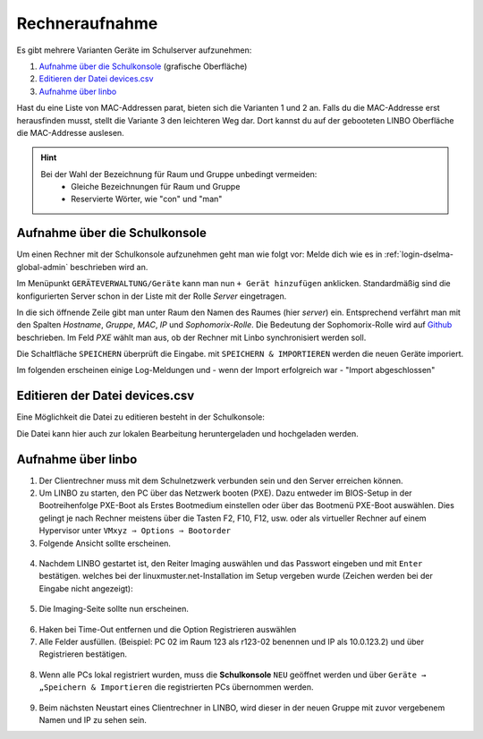.. _add-devices-label:

=================
 Rechneraufnahme
=================

.. sectionauthor:: `@Alois <https://ask.linuxmuster.net/u/Alois>`_ ,
		   `@Tobias <https://ask.linuxmuster.net/u/Tobias>`_,
                   `@michael_kohls <https://ask.linuxmuster.net/u/michael_kohls>`_

Es gibt mehrere Varianten Geräte im Schulserver aufzunehmen:

1. `Aufnahme über die Schulkonsole`_ (grafische Oberfläche)
2. `Editieren der Datei devices.csv`_
3. `Aufnahme über linbo`_

Hast du eine Liste von MAC-Addressen parat, bieten sich die Varianten 1 und 2 an. Falls du die
MAC-Addresse erst herausfinden musst, stellt die Variante 3 den leichteren Weg dar. Dort kannst du auf der
gebooteten LINBO Oberfläche die MAC-Addresse auslesen.

.. hint::
   Bei der Wahl der Bezeichnung für Raum und Gruppe unbedingt vermeiden:
      - Gleiche Bezeichnungen für Raum und Gruppe
      - Reservierte Wörter, wie "con" und "man"

Aufnahme über die Schulkonsole
------------------------------

Um einen Rechner mit der Schulkonsole aufzunehmen geht man wie folgt
vor: Melde dich wie es in :ref:`login-dselma-global-admin` beschrieben
wird an.

Im Menüpunkt ``GERÄTEVERWALTUNG/Geräte`` kann man nun ``+ Gerät
hinzufügen`` anklicken. Standardmäßig sind die konfigurierten Server
schon in der Liste mit der Rolle `Server` eingetragen.

.. image:: media/06_devices_computer-add.png

In die sich öffnende Zeile gibt man unter Raum den Namen des Raumes
(hier `server`) ein. Entsprechend verfährt man mit den Spalten
`Hostname`, `Gruppe`, `MAC`, `IP` und `Sophomorix-Rolle`. Die Bedeutung der Sophomorix-Rolle wird auf `Github <https://github.com/linuxmuster/sophomorix4/wiki/objectClasses>`_ beschrieben.
Im Feld `PXE` wählt man aus, ob der Rechner mit Linbo synchronisiert werden soll.

Die Schaltfläche ``SPEICHERN`` überprüft die Eingabe. mit ``SPEICHERN &
IMPORTIEREN`` werden die neuen Geräte imporiert.

.. image:: media/07_devices_save-and-import.png

Im folgenden erscheinen einige Log-Meldungen und - wenn der Import erfolgreich war - "Import abgeschlossen"

.. image:: media/08_devices_save-and-import2.png


Editieren der Datei devices.csv
-------------------------------

Eine Möglichkeit die Datei zu editieren besteht in der Schulkonsole:

.. image:: media/09_devices_edit-file.png

Die Datei kann hier auch zur lokalen Bearbeitung heruntergeladen und hochgeladen werden.


Aufnahme über linbo
-------------------

1. Der Clientrechner muss mit dem Schulnetzwerk verbunden sein und den Server erreichen können.

2. Um LINBO zu starten, den PC über das Netzwerk booten (PXE). Dazu entweder im BIOS-Setup in der Bootreihenfolge PXE-Boot
   als Erstes Bootmedium einstellen oder über das Bootmenü PXE-Boot auswählen. Dies gelingt je nach Rechner meistens
   über die Tasten F2, F10, F12, usw. oder als virtueller Rechner auf einem Hypervisor unter
   ``VMxyz ⇒ Options ⇒ Bootorder``

3. Folgende Ansicht sollte erscheinen.

.. figure:: media/01_devices_linbo-start.png
   :align: center
   :alt: Linbo starten

4. Nachdem LINBO gestartet ist, den Reiter Imaging auswählen und das Passwort eingeben und mit ``Enter`` bestätigen.
   welches bei der linuxmuster.net-Installation im Setup vergeben wurde (Zeichen werden bei der Eingabe nicht
   angezeigt):

.. figure:: media/02_devices_linbo-password.png
   :align: center
   :alt: Linbo Password

5. Die Imaging-Seite sollte nun erscheinen.

.. figure:: media/03_devices_linbo-imaging-menue.png
   :align: center
   :alt: Linbo Imaging

6. Haken bei Time-Out entfernen und die Option Registrieren auswählen

7. Alle Felder ausfüllen. (Beispiel: PC 02 im Raum 123 als r123-02 benennen und IP als 10.0.123.2) und über
   Registrieren bestätigen.

.. figure:: media/04_devices_linbo-pc-registration.png
   :align: center
   :alt: Linbo PC Registration

8. Wenn alle PCs lokal registriert wurden, muss die **Schulkonsole** ``NEU`` geöffnet werden und über ``Geräte → „Speichern & Importieren``
   die registrierten PCs übernommen werden.

.. figure:: media/05_devices_school-console-devices-import.png
   :align: center
   :alt: School Console Device Import

9. Beim nächsten Neustart eines Clientrechner in LINBO, wird dieser in der neuen Gruppe mit zuvor vergebenem
   Namen und IP zu sehen sein.
